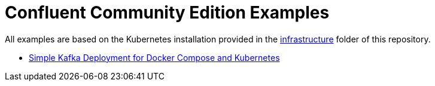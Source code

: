 = Confluent Community Edition Examples

All examples are based on the Kubernetes installation provided in the link:../../infrastructure[infrastructure] folder of this repository.

* link:simple[Simple Kafka Deployment for Docker Compose and Kubernetes]
